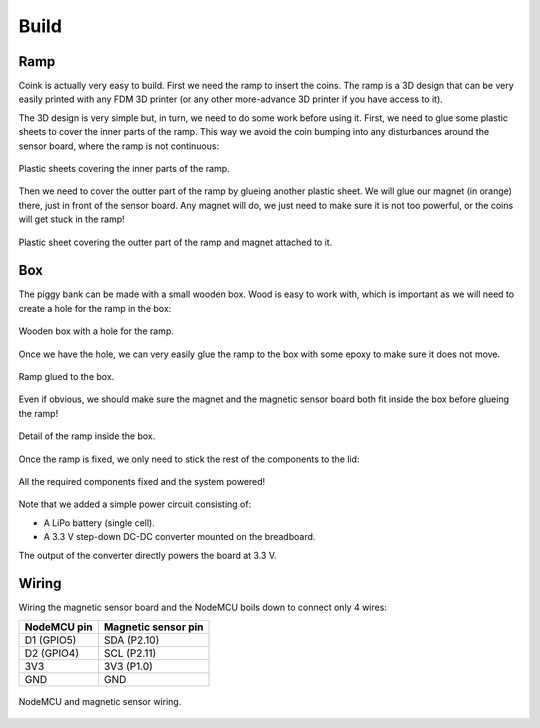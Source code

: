 .. index:: build

*****
Build
*****


.. index:: ramp

Ramp
====

Coink is actually very easy to build. First we need the ramp to insert the
coins. The ramp is a 3D design that can be very easily printed with any FDM 3D
printer (or any other more-advance 3D printer if you have access to it).

.. raw:: html

   <div style="position: relative; padding-bottom: 60%; height: 0;">
     <iframe src="https://render.githubusercontent.com/view/solid?commit=324cbe2c9197e2c0367bea7c304ffcd36a326f1e&enc_url=68747470733a2f2f7261772e67697468756275736572636f6e74656e742e636f6d2f436f6a6f436f6d70616e792f636f696e6b2f333234636265326339313937653263303336376265613763333034666663643336613332366631652f33642f72616d702e73746c&nwo=CojoCompany%2Fcoink&path=3d%2Framp.stl&repository_id=135504662&repository_type=Repository#59ec2a75-53a0-4c74-af08-70542d5da6d9" width="100%" style="position: absolute; top: 0; left: 0; width: 100%; height: 100%">
     </iframe>
   </div>

The 3D design is very simple but, in turn, we need to do some work before using
it. First, we need to glue some plastic sheets to cover the inner parts of the
ramp. This way we avoid the coin bumping into any disturbances around the
sensor board, where the ramp is not continuous:

.. figure:: figures/ramp_inner.jpg
   :width: 70%
   :align: center

   Plastic sheets covering the inner parts of the ramp.

Then we need to cover the outter part of the ramp by glueing another plastic
sheet. We will glue our magnet (in orange) there, just in front of the sensor
board. Any magnet will do, we just need to make sure it is not too powerful, or
the coins will get stuck in the ramp!

.. figure:: figures/ramp_outter.jpg
   :width: 70%
   :align: center

   Plastic sheet covering the outter part of the ramp and magnet attached to
   it.


.. index:: box

Box
===

The piggy bank can be made with a small wooden box. Wood is easy to work with,
which is important as we will need to create a hole for the ramp in the box:

.. figure:: figures/box.jpg
   :width: 70%
   :align: center

   Wooden box with a hole for the ramp.

Once we have the hole, we can very easily glue the ramp to the box with some
epoxy to make sure it does not move.

.. figure:: figures/ramp_integration_0.jpg
   :width: 70%
   :align: center

   Ramp glued to the box.

Even if obvious, we should make sure the magnet and the magnetic sensor board
both fit inside the box before glueing the ramp!

.. figure:: figures/ramp_integration_1.jpg
   :width: 70%
   :align: center

   Detail of the ramp inside the box.

Once the ramp is fixed, we only need to stick the rest of the components to the
lid:

.. figure:: figures/coink_build_inside.jpg
   :width: 70%
   :align: center

   All the required components fixed and the system powered!

Note that we added a simple power circuit consisting of:

- A LiPo battery (single cell).
- A 3.3 V step-down DC-DC converter mounted on the breadboard.

The output of the converter directly powers the board at 3.3 V.


.. index:: wiring

Wiring
======

Wiring the magnetic sensor board and the NodeMCU boils down to connect only 4 wires:

===========  ===================
NodeMCU pin  Magnetic sensor pin
===========  ===================
D1 (GPIO5)   SDA (P2.10)
D2 (GPIO4)   SCL (P2.11)
3V3          3V3 (P1.0)
GND          GND
===========  ===================

.. figure:: figures/wiring.jpg
   :width: 70%
   :align: center

   NodeMCU and magnetic sensor wiring.
